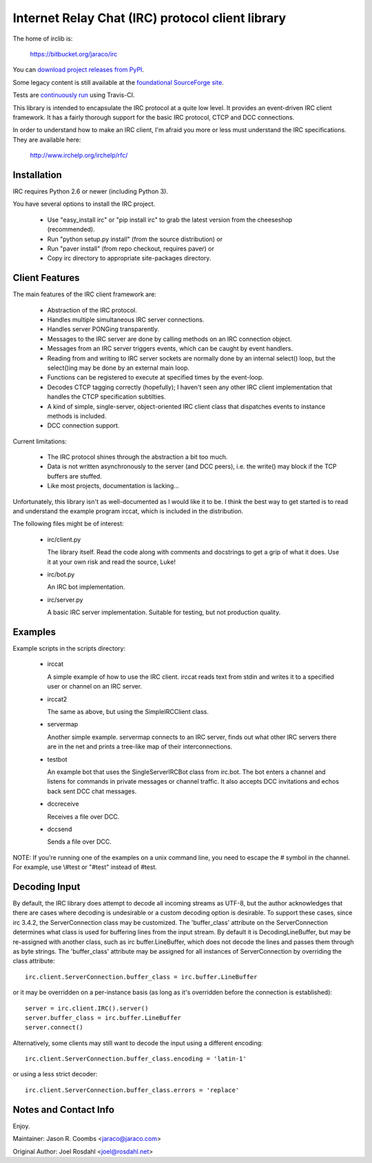 Internet Relay Chat (IRC) protocol client library
-------------------------------------------------

The home of irclib is:

    https://bitbucket.org/jaraco/irc

You can `download project releases from PyPI
<https://pypi.python.org/pypi/irc>`_.

Some legacy content is still available at the `foundational SourceForge site
<http://sourceforge.net/projects/python-irclib/>`_.

Tests are `continuously run <https://travis-ci.org/#!/jaraco/irc>`_ using
Travis-CI.

|BuildStatus|_

.. |BuildStatus| image:: https://secure.travis-ci.org/jaraco/irc.png
.. _BuildStatus: https://travis-ci.org/jaraco/irc

This library is intended to encapsulate the IRC protocol at a quite
low level.  It provides an event-driven IRC client framework.  It has
a fairly thorough support for the basic IRC protocol, CTCP and DCC
connections.

In order to understand how to make an IRC client, I'm afraid you more
or less must understand the IRC specifications.  They are available
here:

    http://www.irchelp.org/irchelp/rfc/

Installation
============

IRC requires Python 2.6 or newer (including Python 3).

You have several options to install the IRC project.

  * Use "easy_install irc" or "pip install irc" to grab the latest
    version from the cheeseshop (recommended).
  * Run "python setup.py install" (from the source distribution) or
  * Run "paver install" (from repo checkout, requires paver) or
  * Copy irc directory to appropriate site-packages directory.

Client Features
===============

The main features of the IRC client framework are:

  * Abstraction of the IRC protocol.
  * Handles multiple simultaneous IRC server connections.
  * Handles server PONGing transparently.
  * Messages to the IRC server are done by calling methods on an IRC
    connection object.
  * Messages from an IRC server triggers events, which can be caught
    by event handlers.
  * Reading from and writing to IRC server sockets are normally done
    by an internal select() loop, but the select()ing may be done by
    an external main loop.
  * Functions can be registered to execute at specified times by the
    event-loop.
  * Decodes CTCP tagging correctly (hopefully); I haven't seen any
    other IRC client implementation that handles the CTCP
    specification subtilties.
  * A kind of simple, single-server, object-oriented IRC client class
    that dispatches events to instance methods is included.
  * DCC connection support.

Current limitations:

  * The IRC protocol shines through the abstraction a bit too much.
  * Data is not written asynchronously to the server (and DCC peers),
    i.e. the write() may block if the TCP buffers are stuffed.
  * Like most projects, documentation is lacking...

Unfortunately, this library isn't as well-documented as I would like
it to be.  I think the best way to get started is to read and
understand the example program irccat, which is included in the
distribution.

The following files might be of interest:

  * irc/client.py

    The library itself.  Read the code along with comments and
    docstrings to get a grip of what it does.  Use it at your own risk
    and read the source, Luke!

  * irc/bot.py

    An IRC bot implementation.

  * irc/server.py

    A basic IRC server implementation. Suitable for testing, but not
    production quality.

Examples
========

Example scripts in the scripts directory:

  * irccat

    A simple example of how to use the IRC client.  irccat reads text from
    stdin and writes it to a specified user or channel on an IRC
    server.

  * irccat2

    The same as above, but using the SimpleIRCClient class.

  * servermap

    Another simple example.  servermap connects to an IRC server,
    finds out what other IRC servers there are in the net and prints
    a tree-like map of their interconnections.

  * testbot

    An example bot that uses the SingleServerIRCBot class from
    irc.bot.  The bot enters a channel and listens for commands in
    private messages or channel traffic.  It also accepts DCC
    invitations and echos back sent DCC chat messages.

  * dccreceive

    Receives a file over DCC.

  * dccsend

    Sends a file over DCC.


NOTE: If you're running one of the examples on a unix command line, you need
to escape the # symbol in the channel. For example, use \\#test or "#test"
instead of #test.

Decoding Input
==============

By default, the IRC library does attempt to decode all incoming streams as
UTF-8, but the author acknowledges that there are cases where decoding is
undesirable or a custom decoding option is desirable. To support these cases,
since irc 3.4.2, the ServerConnection class may be customized. The
'buffer_class' attribute on the ServerConnection determines what class is used
for buffering lines from the input stream. By default it is
DecodingLineBuffer, but may be re-assigned with another class, such as irc
buffer.LineBuffer, which does not decode the lines and passes them through as
byte strings. The 'buffer_class' attribute may be assigned for all instances
of ServerConnection by overriding the class attribute::

    irc.client.ServerConnection.buffer_class = irc.buffer.LineBuffer

or it may be overridden on a per-instance basis (as long as it's overridden before the connection is established)::

    server = irc.client.IRC().server()
    server.buffer_class = irc.buffer.LineBuffer
    server.connect()

Alternatively, some clients may still want to decode the input using a
different encoding::

    irc.client.ServerConnection.buffer_class.encoding = 'latin-1'

or using a less strict decoder::

    irc.client.ServerConnection.buffer_class.errors = 'replace'


Notes and Contact Info
======================

Enjoy.

Maintainer:
Jason R. Coombs <jaraco@jaraco.com>

Original Author:
Joel Rosdahl <joel@rosdahl.net>
